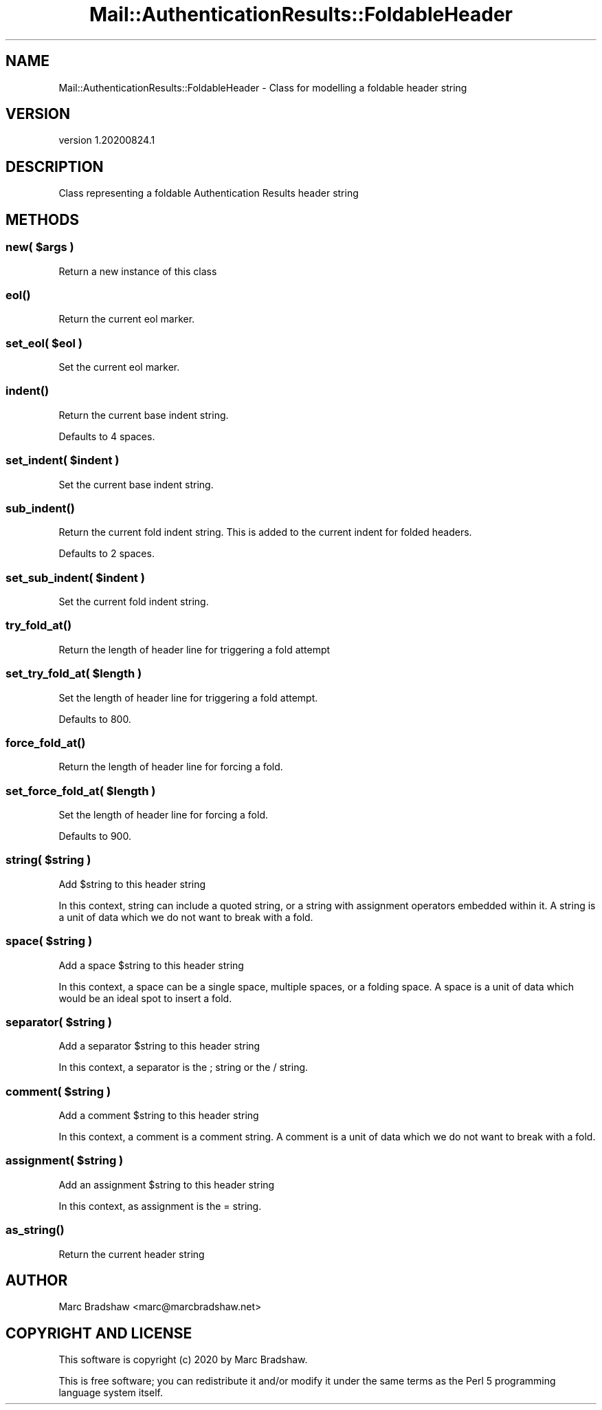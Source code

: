 .\" Automatically generated by Pod::Man 4.11 (Pod::Simple 3.35)
.\"
.\" Standard preamble:
.\" ========================================================================
.de Sp \" Vertical space (when we can't use .PP)
.if t .sp .5v
.if n .sp
..
.de Vb \" Begin verbatim text
.ft CW
.nf
.ne \\$1
..
.de Ve \" End verbatim text
.ft R
.fi
..
.\" Set up some character translations and predefined strings.  \*(-- will
.\" give an unbreakable dash, \*(PI will give pi, \*(L" will give a left
.\" double quote, and \*(R" will give a right double quote.  \*(C+ will
.\" give a nicer C++.  Capital omega is used to do unbreakable dashes and
.\" therefore won't be available.  \*(C` and \*(C' expand to `' in nroff,
.\" nothing in troff, for use with C<>.
.tr \(*W-
.ds C+ C\v'-.1v'\h'-1p'\s-2+\h'-1p'+\s0\v'.1v'\h'-1p'
.ie n \{\
.    ds -- \(*W-
.    ds PI pi
.    if (\n(.H=4u)&(1m=24u) .ds -- \(*W\h'-12u'\(*W\h'-12u'-\" diablo 10 pitch
.    if (\n(.H=4u)&(1m=20u) .ds -- \(*W\h'-12u'\(*W\h'-8u'-\"  diablo 12 pitch
.    ds L" ""
.    ds R" ""
.    ds C` ""
.    ds C' ""
'br\}
.el\{\
.    ds -- \|\(em\|
.    ds PI \(*p
.    ds L" ``
.    ds R" ''
.    ds C`
.    ds C'
'br\}
.\"
.\" Escape single quotes in literal strings from groff's Unicode transform.
.ie \n(.g .ds Aq \(aq
.el       .ds Aq '
.\"
.\" If the F register is >0, we'll generate index entries on stderr for
.\" titles (.TH), headers (.SH), subsections (.SS), items (.Ip), and index
.\" entries marked with X<> in POD.  Of course, you'll have to process the
.\" output yourself in some meaningful fashion.
.\"
.\" Avoid warning from groff about undefined register 'F'.
.de IX
..
.nr rF 0
.if \n(.g .if rF .nr rF 1
.if (\n(rF:(\n(.g==0)) \{\
.    if \nF \{\
.        de IX
.        tm Index:\\$1\t\\n%\t"\\$2"
..
.        if !\nF==2 \{\
.            nr % 0
.            nr F 2
.        \}
.    \}
.\}
.rr rF
.\" ========================================================================
.\"
.IX Title "Mail::AuthenticationResults::FoldableHeader 3"
.TH Mail::AuthenticationResults::FoldableHeader 3 "2020-08-24" "perl v5.30.3" "User Contributed Perl Documentation"
.\" For nroff, turn off justification.  Always turn off hyphenation; it makes
.\" way too many mistakes in technical documents.
.if n .ad l
.nh
.SH "NAME"
Mail::AuthenticationResults::FoldableHeader \- Class for modelling a foldable header string
.SH "VERSION"
.IX Header "VERSION"
version 1.20200824.1
.SH "DESCRIPTION"
.IX Header "DESCRIPTION"
Class representing a foldable Authentication Results header string
.SH "METHODS"
.IX Header "METHODS"
.ie n .SS "new( $args )"
.el .SS "new( \f(CW$args\fP )"
.IX Subsection "new( $args )"
Return a new instance of this class
.SS "\fBeol()\fP"
.IX Subsection "eol()"
Return the current eol marker.
.ie n .SS "set_eol( $eol )"
.el .SS "set_eol( \f(CW$eol\fP )"
.IX Subsection "set_eol( $eol )"
Set the current eol marker.
.SS "\fBindent()\fP"
.IX Subsection "indent()"
Return the current base indent string.
.PP
Defaults to 4 spaces.
.ie n .SS "set_indent( $indent )"
.el .SS "set_indent( \f(CW$indent\fP )"
.IX Subsection "set_indent( $indent )"
Set the current base indent string.
.SS "\fBsub_indent()\fP"
.IX Subsection "sub_indent()"
Return the current fold indent string.
This is added to the current indent for folded headers.
.PP
Defaults to 2 spaces.
.ie n .SS "set_sub_indent( $indent )"
.el .SS "set_sub_indent( \f(CW$indent\fP )"
.IX Subsection "set_sub_indent( $indent )"
Set the current fold indent string.
.SS "\fBtry_fold_at()\fP"
.IX Subsection "try_fold_at()"
Return the length of header line for triggering a fold attempt
.ie n .SS "set_try_fold_at( $length )"
.el .SS "set_try_fold_at( \f(CW$length\fP )"
.IX Subsection "set_try_fold_at( $length )"
Set the length of header line for triggering a fold attempt.
.PP
Defaults to 800.
.SS "\fBforce_fold_at()\fP"
.IX Subsection "force_fold_at()"
Return the length of header line for forcing a fold.
.ie n .SS "set_force_fold_at( $length )"
.el .SS "set_force_fold_at( \f(CW$length\fP )"
.IX Subsection "set_force_fold_at( $length )"
Set the length of header line for forcing a fold.
.PP
Defaults to 900.
.ie n .SS "string( $string )"
.el .SS "string( \f(CW$string\fP )"
.IX Subsection "string( $string )"
Add \f(CW$string\fR to this header string
.PP
In this context, string can include a quoted string, or a string with assignment operators embedded within it.
A string is a unit of data which we do not want to break with a fold.
.ie n .SS "space( $string )"
.el .SS "space( \f(CW$string\fP )"
.IX Subsection "space( $string )"
Add a space \f(CW$string\fR to this header string
.PP
In this context, a space can be a single space, multiple spaces, or a folding space.
A space is a unit of data which would be an ideal spot to insert a fold.
.ie n .SS "separator( $string )"
.el .SS "separator( \f(CW$string\fP )"
.IX Subsection "separator( $string )"
Add a separator \f(CW$string\fR to this header string
.PP
In this context, a separator is the ; string or the / string.
.ie n .SS "comment( $string )"
.el .SS "comment( \f(CW$string\fP )"
.IX Subsection "comment( $string )"
Add a comment \f(CW$string\fR to this header string
.PP
In this context, a comment is a comment string. A comment is a unit of data which we do not want to break with a fold.
.ie n .SS "assignment( $string )"
.el .SS "assignment( \f(CW$string\fP )"
.IX Subsection "assignment( $string )"
Add an assignment \f(CW$string\fR to this header string
.PP
In this context, as assignment is the = string.
.SS "\fBas_string()\fP"
.IX Subsection "as_string()"
Return the current header string
.SH "AUTHOR"
.IX Header "AUTHOR"
Marc Bradshaw <marc@marcbradshaw.net>
.SH "COPYRIGHT AND LICENSE"
.IX Header "COPYRIGHT AND LICENSE"
This software is copyright (c) 2020 by Marc Bradshaw.
.PP
This is free software; you can redistribute it and/or modify it under
the same terms as the Perl 5 programming language system itself.
